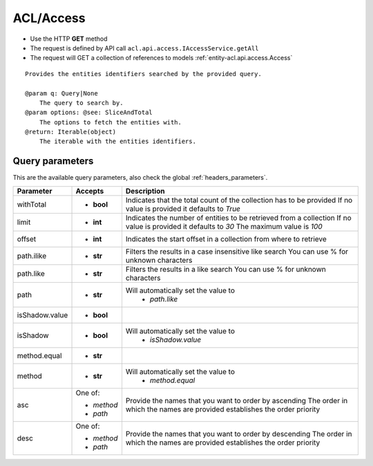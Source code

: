 .. _reuqest-GET-ACL/Access:

**ACL/Access**
==========================================================

* Use the HTTP **GET** method
* The request is defined by API call ``acl.api.access.IAccessService.getAll``

* The request will GET a collection of references to models :ref:`entity-acl.api.access.Access`

::

   Provides the entities identifiers searched by the provided query.
   
   @param q: Query|None
       The query to search by.
   @param options: @see: SliceAndTotal
       The options to fetch the entities with.
   @return: Iterable(object)
       The iterable with the entities identifiers.




Query parameters
-------------------------------------
This are the available query parameters, also check the global :ref:`headers_parameters`.

+----------------+------------+--------------------------------------------------------------------------+
|    Parameter   |   Accepts  |                                Description                               |
+================+============+==========================================================================+
| withTotal      | * **bool** |                                                                          |
|                |            | Indicates that the total count of the collection has to be provided      |
|                |            | If no value is provided it defaults to *True*                            |
+----------------+------------+--------------------------------------------------------------------------+
| limit          | * **int**  |                                                                          |
|                |            | Indicates the number of entities to be retrieved from a collection       |
|                |            | If no value is provided it defaults to *30*                              |
|                |            | The maximum value is *100*                                               |
+----------------+------------+--------------------------------------------------------------------------+
| offset         | * **int**  |                                                                          |
|                |            | Indicates the start offset in a collection from where to retrieve        |
+----------------+------------+--------------------------------------------------------------------------+
| path.ilike     | * **str**  |                                                                          |
|                |            | Filters the results in a case insensitive like search                    |
|                |            | You can use % for unknown characters                                     |
+----------------+------------+--------------------------------------------------------------------------+
| path.like      | * **str**  |                                                                          |
|                |            | Filters the results in a like search                                     |
|                |            | You can use % for unknown characters                                     |
+----------------+------------+--------------------------------------------------------------------------+
| path           | * **str**  |                                                                          |
|                |            | Will automatically set the value to                                      |
|                |            |   * *path.like*                                                          |
|                |            |                                                                          |
+----------------+------------+--------------------------------------------------------------------------+
| isShadow.value | * **bool** |                                                                          |
+----------------+------------+--------------------------------------------------------------------------+
| isShadow       | * **bool** |                                                                          |
|                |            | Will automatically set the value to                                      |
|                |            |   * *isShadow.value*                                                     |
|                |            |                                                                          |
+----------------+------------+--------------------------------------------------------------------------+
| method.equal   | * **str**  |                                                                          |
+----------------+------------+--------------------------------------------------------------------------+
| method         | * **str**  |                                                                          |
|                |            | Will automatically set the value to                                      |
|                |            |   * *method.equal*                                                       |
|                |            |                                                                          |
+----------------+------------+--------------------------------------------------------------------------+
| asc            | One of:    |                                                                          |
|                |            | Provide the names that you want to order by ascending                    |
|                | * *method* | The order in which the names are provided establishes the order priority |
|                | * *path*   |                                                                          |
+----------------+------------+--------------------------------------------------------------------------+
| desc           | One of:    |                                                                          |
|                |            | Provide the names that you want to order by descending                   |
|                | * *method* | The order in which the names are provided establishes the order priority |
|                | * *path*   |                                                                          |
+----------------+------------+--------------------------------------------------------------------------+

